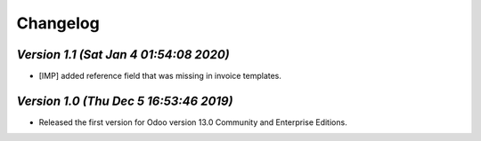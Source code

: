 .. _changelog:

Changelog
=========


`Version 1.1 (Sat Jan  4 01:54:08 2020)`
------------------------------------------
- [IMP] added reference field that was missing in invoice templates.

`Version 1.0 (Thu Dec  5 16:53:46 2019)`
------------------------------------------
- Released the first version for Odoo version 13.0 Community and Enterprise Editions.


